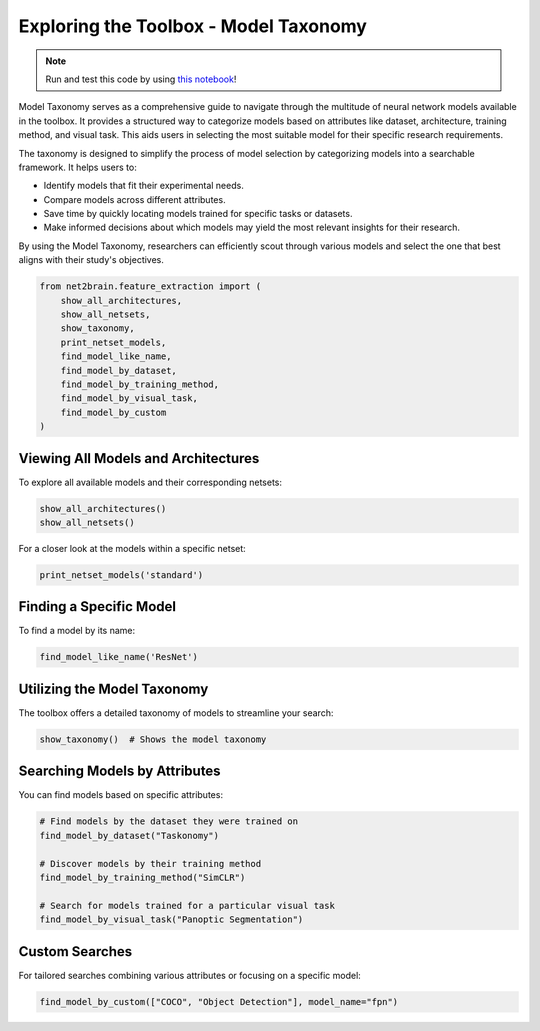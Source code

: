 
Exploring the Toolbox - Model Taxonomy
----------------------------------------------

.. note::

   Run and test this code by using `this notebook <https://github.com/cvai-roig-lab/Net2Brain/blob/main/notebooks/0_Exploring_Net2Brain.ipynb>`_!

Model Taxonomy serves as a comprehensive guide to navigate through the multitude of neural network models available in the toolbox. It provides a structured way to categorize models based on attributes like dataset, architecture, training method, and visual task. This aids users in selecting the most suitable model for their specific research requirements.

The taxonomy is designed to simplify the process of model selection by categorizing models into a searchable framework. It helps users to:

- Identify models that fit their experimental needs.
- Compare models across different attributes.
- Save time by quickly locating models trained for specific tasks or datasets.
- Make informed decisions about which models may yield the most relevant insights for their research.

By using the Model Taxonomy, researchers can efficiently scout through various models and select the one that best aligns with their study's objectives.

.. code-block:: python

    from net2brain.feature_extraction import (
        show_all_architectures,
        show_all_netsets,
        show_taxonomy,
        print_netset_models,
        find_model_like_name,
        find_model_by_dataset,
        find_model_by_training_method,
        find_model_by_visual_task,
        find_model_by_custom
    )

Viewing All Models and Architectures
^^^^^^^^^^^^^^^^^^^^^^^^^^^^^^^^^^^^

To explore all available models and their corresponding netsets:

.. code-block:: python

    show_all_architectures()
    show_all_netsets()

For a closer look at the models within a specific netset:

.. code-block:: python

    print_netset_models('standard')

Finding a Specific Model
^^^^^^^^^^^^^^^^^^^^^^^^

To find a model by its name:

.. code-block:: python

    find_model_like_name('ResNet')

Utilizing the Model Taxonomy
^^^^^^^^^^^^^^^^^^^^^^^^^^^^

The toolbox offers a detailed taxonomy of models to streamline your search:

.. code-block:: python

    show_taxonomy()  # Shows the model taxonomy

Searching Models by Attributes
^^^^^^^^^^^^^^^^^^^^^^^^^^^^^^

You can find models based on specific attributes:

.. code-block:: python

    # Find models by the dataset they were trained on
    find_model_by_dataset("Taskonomy")

    # Discover models by their training method
    find_model_by_training_method("SimCLR")

    # Search for models trained for a particular visual task
    find_model_by_visual_task("Panoptic Segmentation")

Custom Searches
^^^^^^^^^^^^^^^

For tailored searches combining various attributes or focusing on a specific model:

.. code-block:: python

    find_model_by_custom(["COCO", "Object Detection"], model_name="fpn")
